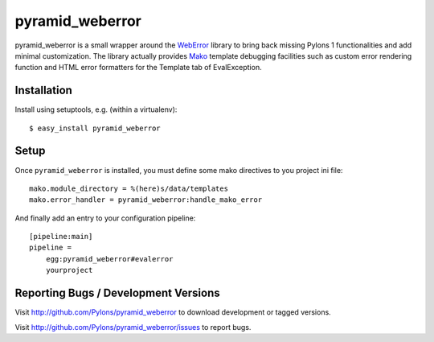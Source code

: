 ================
pyramid_weberror
================

pyramid_weberror is a small wrapper around the WebError_ library to bring back 
missing Pylons 1 functionalities and add minimal customization. The library 
actually provides Mako_ template debugging facilities such as custom error 
rendering function and HTML error formatters for the Template tab of 
EvalException.

Installation
------------

Install using setuptools, e.g. (within a virtualenv)::

  $ easy_install pyramid_weberror

Setup
-----

Once ``pyramid_weberror`` is installed, you must define some mako directives to 
you project ini file::

    mako.module_directory = %(here)s/data/templates
    mako.error_handler = pyramid_weberror:handle_mako_error

And finally add an entry to your configuration pipeline::

    [pipeline:main]
    pipeline =
        egg:pyramid_weberror#evalerror
        yourproject

Reporting Bugs / Development Versions
-------------------------------------

Visit http://github.com/Pylons/pyramid_weberror to download development or
tagged versions.

Visit http://github.com/Pylons/pyramid_weberror/issues to report bugs.

.. _WebError: http://docs.pylonsproject.org/projects/weberror/dev/
.. _PylonsProject: http://pylonsproject.org/
.. _Mako: http://www.makotemplates.org/


